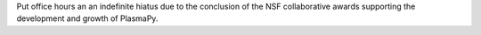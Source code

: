 Put office hours an an indefinite hiatus due to the conclusion of the NSF collaborative awards supporting the development and growth of PlasmaPy.
